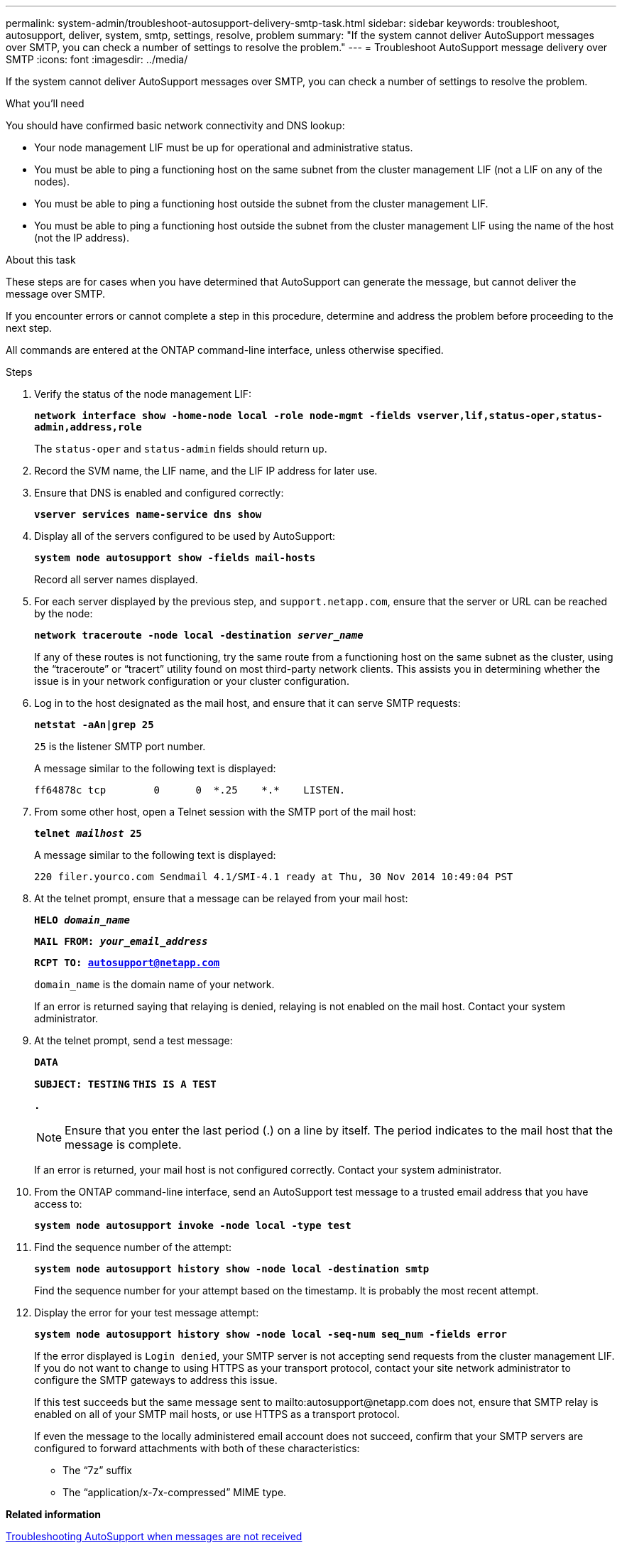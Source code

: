 ---
permalink: system-admin/troubleshoot-autosupport-delivery-smtp-task.html
sidebar: sidebar
keywords: troubleshoot, autosupport, deliver, system, smtp, settings, resolve, problem
summary: "If the system cannot deliver AutoSupport messages over SMTP, you can check a number of settings to resolve the problem."
---
= Troubleshoot AutoSupport message delivery over SMTP
:icons: font
:imagesdir: ../media/

[.lead]
If the system cannot deliver AutoSupport messages over SMTP, you can check a number of settings to resolve the problem.

.What you'll need

You should have confirmed basic network connectivity and DNS lookup:

* Your node management LIF must be up for operational and administrative status.
* You must be able to ping a functioning host on the same subnet from the cluster management LIF (not a LIF on any of the nodes).
* You must be able to ping a functioning host outside the subnet from the cluster management LIF.
* You must be able to ping a functioning host outside the subnet from the cluster management LIF using the name of the host (not the IP address).

.About this task

These steps are for cases when you have determined that AutoSupport can generate the message, but cannot deliver the message over SMTP.

If you encounter errors or cannot complete a step in this procedure, determine and address the problem before proceeding to the next step.

All commands are entered at the ONTAP command-line interface, unless otherwise specified.

.Steps

. Verify the status of the node management LIF:
+
`*network interface show -home-node local -role node-mgmt -fields vserver,lif,status-oper,status-admin,address,role*`
+
The `status-oper` and `status-admin` fields should return `up`.

. Record the SVM name, the LIF name, and the LIF IP address for later use.
. Ensure that DNS is enabled and configured correctly:
+
`*vserver services name-service dns show*`
. Display all of the servers configured to be used by AutoSupport:
+
`*system node autosupport show -fields mail-hosts*`
+
Record all server names displayed.

. For each server displayed by the previous step, and `support.netapp.com`, ensure that the server or URL can be reached by the node:
+
`*network traceroute -node local -destination _server_name_*`
+
If any of these routes is not functioning, try the same route from a functioning host on the same subnet as the cluster, using the "`traceroute`" or "`tracert`" utility found on most third-party network clients. This assists you in determining whether the issue is in your network configuration or your cluster configuration.

. Log in to the host designated as the mail host, and ensure that it can serve SMTP requests:
+
`*netstat -aAn|grep 25*`
+
`25` is the listener SMTP port number.
+
A message similar to the following text is displayed:
+
----
ff64878c tcp        0      0  *.25    *.*    LISTEN.
----

. From some other host, open a Telnet session with the SMTP port of the mail host:
+
`*telnet _mailhost_ 25*`
+
A message similar to the following text is displayed:
+
----

220 filer.yourco.com Sendmail 4.1/SMI-4.1 ready at Thu, 30 Nov 2014 10:49:04 PST
----

. At the telnet prompt, ensure that a message can be relayed from your mail host:
+
`*HELO _domain_name_*`
+
`*MAIL FROM: _your_email_address_*`
+
`*RCPT TO: autosupport@netapp.com*`
+
`domain_name` is the domain name of your network.
+
If an error is returned saying that relaying is denied, relaying is not enabled on the mail host. Contact your system administrator.

. At the telnet prompt, send a test message:
+
`*DATA*`
+
`*SUBJECT: TESTING*`
`*THIS IS A TEST*`
+
`*.*`
+
[NOTE]
====
Ensure that you enter the last period (.) on a line by itself. The period indicates to the mail host that the message is complete.
====
+
If an error is returned, your mail host is not configured correctly. Contact your system administrator.

. From the ONTAP command-line interface, send an AutoSupport test message to a trusted email address that you have access to:
+
`*system node autosupport invoke -node local -type test*`
. Find the sequence number of the attempt:
+
`*system node autosupport history show -node local -destination smtp*`
+
Find the sequence number for your attempt based on the timestamp. It is probably the most recent attempt.

. Display the error for your test message attempt:
+
`*system node autosupport history show -node local -seq-num seq_num -fields error*`
+
If the error displayed is `Login denied`, your SMTP server is not accepting send requests from the cluster management LIF. If you do not want to change to using HTTPS as your transport protocol, contact your site network administrator to configure the SMTP gateways to address this issue.
+
If this test succeeds but the same message sent to mailto:autosupport@netapp.com does not, ensure that SMTP relay is enabled on all of your SMTP mail hosts, or use HTTPS as a transport protocol.
+
If even the message to the locally administered email account does not succeed, confirm that your SMTP servers are configured to forward attachments with both of these characteristics:

 ** The "`7z`" suffix
 ** The "`application/x-7x-compressed`" MIME type.

*Related information*

xref:troubleshoot-autosupport-messages-not-received-task.adoc[Troubleshooting AutoSupport when messages are not received]

https://docs.netapp.com/us-en/ontap/networking/index.html[Network management]
